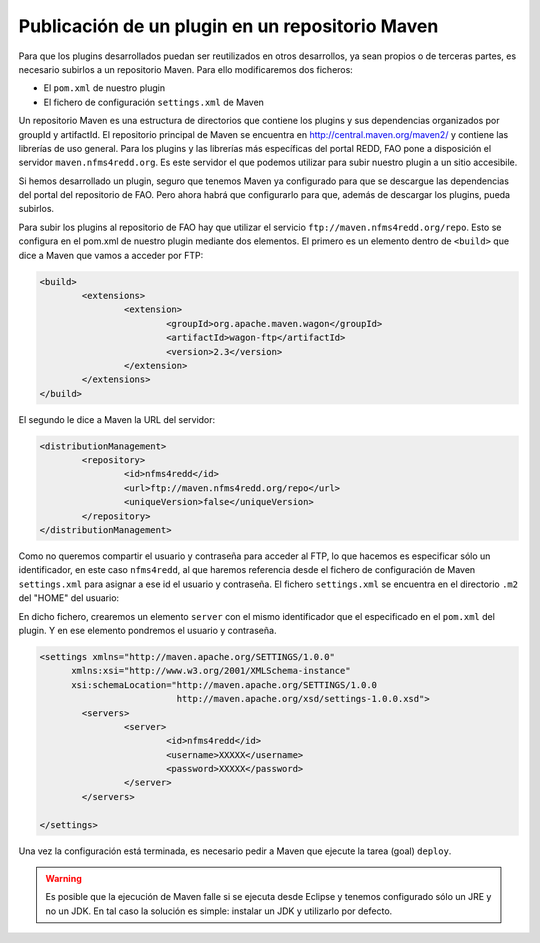 Publicación de un plugin en un repositorio Maven
==================================================

Para que los plugins desarrollados puedan ser reutilizados en otros desarrollos, ya sean propios o de terceras partes, es necesario subirlos a un repositorio Maven. Para ello modificaremos dos ficheros:

- El ``pom.xml`` de nuestro plugin
- El fichero de configuración ``settings.xml`` de Maven

Un repositorio Maven es una estructura de directorios que contiene los plugins y sus dependencias organizados por groupId y artifactId. El repositorio principal de Maven se encuentra en http://central.maven.org/maven2/ y contiene las librerías de uso general. Para los plugins y las librerías más específicas del portal REDD, FAO pone a disposición el servidor ``maven.nfms4redd.org``. Es este servidor el que podemos utilizar para subir nuestro plugin a un sitio accesibile.

Si hemos desarrollado un plugin, seguro que tenemos Maven ya configurado para que se descargue las dependencias del portal del repositorio de FAO. Pero ahora habrá que configurarlo para que, además de descargar los plugins, pueda subirlos.

Para subir los plugins al repositorio de FAO hay que utilizar el servicio ``ftp://maven.nfms4redd.org/repo``. Esto se configura en el pom.xml de nuestro plugin mediante dos elementos. El primero es un elemento dentro de ``<build>`` que dice a Maven que vamos a acceder por FTP:

.. code-block:: xml

	<build>
		<extensions>
			<extension>
				<groupId>org.apache.maven.wagon</groupId>
				<artifactId>wagon-ftp</artifactId>
				<version>2.3</version>
			</extension>
		</extensions>
	</build>

El segundo le dice a Maven la URL del servidor:

.. code-block:: xml

	<distributionManagement>
		<repository>
			<id>nfms4redd</id>
			<url>ftp://maven.nfms4redd.org/repo</url>
			<uniqueVersion>false</uniqueVersion>
		</repository>
	</distributionManagement>

Como no queremos compartir el usuario y contraseña para acceder al FTP, lo que hacemos es especificar sólo un identificador, en este caso ``nfms4redd``, al que haremos referencia desde el fichero de configuración de Maven ``settings.xml`` para asignar a ese id el usuario y contraseña. El fichero ``settings.xml`` se encuentra en el directorio ``.m2`` del "HOME" del usuario:

.. image:: images/settings.xml.png
	:align: center

En dicho fichero, crearemos un elemento ``server`` con el mismo identificador que el especificado en el ``pom.xml`` del plugin. Y en ese elemento pondremos el usuario y contraseña.

.. code-block:: xml

	<settings xmlns="http://maven.apache.org/SETTINGS/1.0.0"
	      xmlns:xsi="http://www.w3.org/2001/XMLSchema-instance"
	      xsi:schemaLocation="http://maven.apache.org/SETTINGS/1.0.0
	                          http://maven.apache.org/xsd/settings-1.0.0.xsd">
		<servers>
			<server>
				<id>nfms4redd</id>
				<username>XXXXX</username>
				<password>XXXXX</password>
			</server>
		</servers>
	
	</settings>

Una vez la configuración está terminada, es necesario pedir a Maven que ejecute la tarea (goal) ``deploy``.

.. warning::

	Es posible que la ejecución de Maven falle si se ejecuta desde Eclipse y tenemos configurado sólo un JRE y no un JDK. En tal caso la solución es simple: instalar un JDK y utilizarlo por defecto.